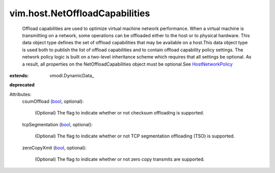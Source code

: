 
vim.host.NetOffloadCapabilities
===============================
  Offload capabilities are used to optimize virtual machine network performance. When a virtual machine is transmitting on a network, some operations can be offloaded either to the host or to physical hardware. This data object type defines the set of offload capabilities that may be available on a host.This data object type is used both to publish the list of offload capabilities and to contain offload capability policy settings. The network policy logic is built on a two-level inheritance scheme which requires that all settings be optional. As a result, all properties on the NetOffloadCapabilities object must be optional.See `HostNetworkPolicy <vim/host/NetworkPolicy.rst>`_ 
:extends: vmodl.DynamicData_
**deprecated**


Attributes:
    csumOffload (`bool <https://docs.python.org/2/library/stdtypes.html>`_, optional):

       (Optional) The flag to indicate whether or not checksum offloading is supported.
    tcpSegmentation (`bool <https://docs.python.org/2/library/stdtypes.html>`_, optional):

       (Optional) The flag to indicate whether or not TCP segmentation offloading (TSO) is supported.
    zeroCopyXmit (`bool <https://docs.python.org/2/library/stdtypes.html>`_, optional):

       (Optional) The flag to indicate whether or not zero copy transmits are supported.
